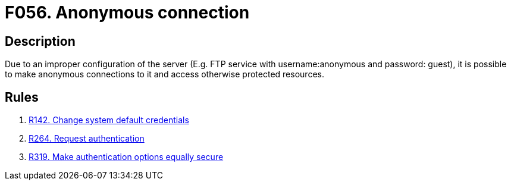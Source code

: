 :slug: findings/056/
:description: The purpose of this page is to present information about the set of findings reported by Fluid Attacks. In this case, the finding presents information about vulnerabilities arising from allowing anonymous connections to the services, recommendations to avoid them and related security requirements.
:keywords: Anonymous, Connection, FTP, Access Control, Credentials, Configuration
:findings: yes
:type: security

= F056. Anonymous connection

== Description

Due to an improper configuration of the server
(E.g. FTP service with username:anonymous and password: guest),
it is possible to make anonymous connections to it and access otherwise
protected resources.

== Rules

. [[r1]] link:/web/rules/142/[R142. Change system default credentials]

. [[r2]] link:/web/rules/264/[R264. Request authentication]

. [[r3]] link:/web/rules/319/[R319. Make authentication options equally secure]
